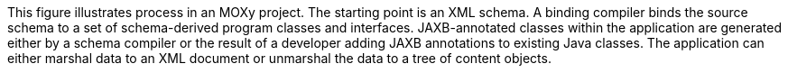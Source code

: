 :nofooter:
This figure illustrates process in an MOXy project. The starting point
is an XML schema. A binding compiler binds the source schema to a set of
schema-derived program classes and interfaces. JAXB-annotated classes
within the application are generated either by a schema compiler or the
result of a developer adding JAXB annotations to existing Java classes.
The application can either marshal data to an XML document or unmarshal
the data to a tree of content objects.
